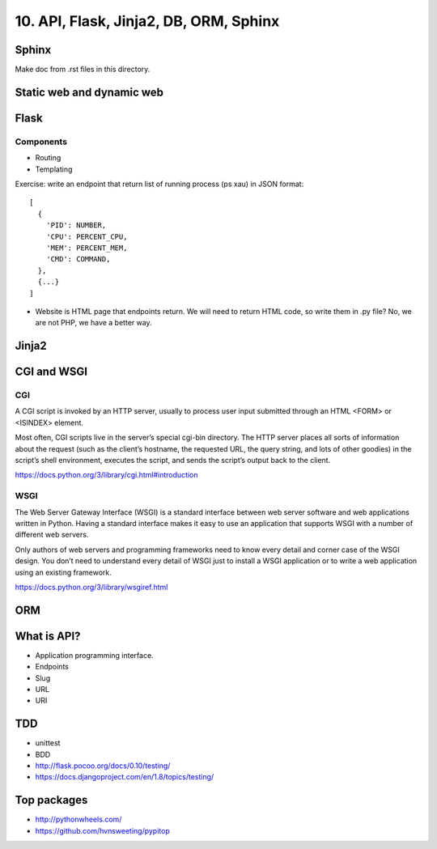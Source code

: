 10. API, Flask, Jinja2, DB, ORM, Sphinx
=======================================

Sphinx
------

Make doc from .rst files in this directory.

Static web and dynamic web
--------------------------

Flask
-----

Components
~~~~~~~~~~

- Routing
- Templating

Exercise: write an endpoint that return list of running process
(ps xau) in JSON format::

  [
    {
      'PID': NUMBER,
      'CPU': PERCENT_CPU,
      'MEM': PERCENT_MEM,
      'CMD': COMMAND,
    },
    {...}
  ]

- Website is HTML page that endpoints return. We will need to return HTML code,
  so write them in .py file? No, we are not PHP, we have a better way.

Jinja2
------

CGI and WSGI
------------

CGI
~~~

A CGI script is invoked by an HTTP server, usually to process user input
submitted through an HTML <FORM> or <ISINDEX> element.

Most often, CGI scripts live in the server’s special cgi-bin directory. The
HTTP server places all sorts of information about the request (such as the
client’s hostname, the requested URL, the query string, and lots of other
goodies) in the script’s shell environment, executes the script, and sends the
script’s output back to the client.

https://docs.python.org/3/library/cgi.html#introduction

WSGI
~~~~

The Web Server Gateway Interface (WSGI) is a standard interface between web
server software and web applications written in Python. Having a standard
interface makes it easy to use an application that supports WSGI with a number
of different web servers.

Only authors of web servers and programming frameworks need to know every
detail and corner case of the WSGI design. You don’t need to understand every
detail of WSGI just to install a WSGI application or to write a web application
using an existing framework.

https://docs.python.org/3/library/wsgiref.html

ORM
---

What is API?
------------

- Application programming interface.
- Endpoints
- Slug
- URL
- URI

TDD
---

- unittest
- BDD
- http://flask.pocoo.org/docs/0.10/testing/
- https://docs.djangoproject.com/en/1.8/topics/testing/


Top packages
------------

- http://pythonwheels.com/
- https://github.com/hvnsweeting/pypitop
